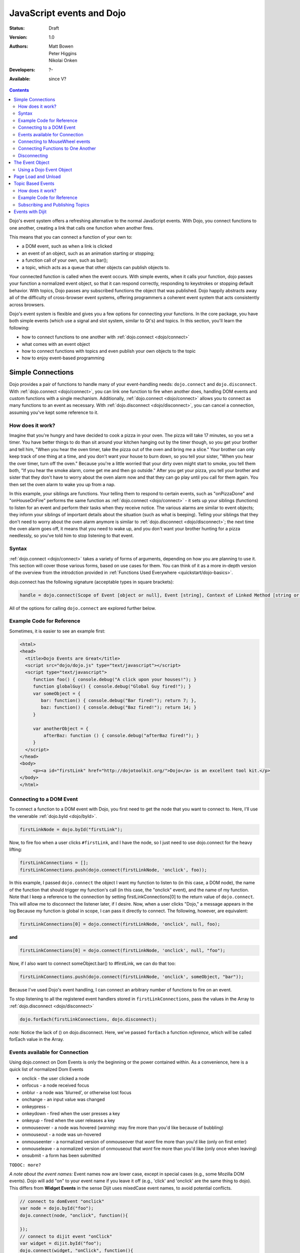 .. _quickstart/events:

JavaScript events and Dojo
==========================

:Status: Draft
:Version: 1.0
:Authors: Matt Bowen, Peter Higgins, Nikolai Onken
:Developers: ?-
:Available: since V?

.. contents::
    :depth: 2

Dojo's event system offers a refreshing alternative to the normal JavaScript events. With Dojo, you connect functions to one another, creating a link that calls one function when another fires. 

This means that you can connect a function of your own to:

* a DOM event, such as when a link is clicked
* an event of an object, such as an animation starting or stopping;
* a function call of your own, such as bar();
* a topic, which acts as a queue that other objects can publish objects to.

Your connected function is called when the event occurs. With simple events, when it calls your function, dojo passes your function a normalized event object, so that it can respond correctly, responding to keystrokes or stopping default behavior. With topics, Dojo passes any subscribed functions the object that was published. Dojo happily abstracts away all of the difficulty of cross-browser event systems, offering programmers a coherent event system that acts consistently across browsers.

Dojo's event system is flexible and gives you a few options for connecting your functions. In the core package, you have both simple events (which use a signal and slot system, similar to Qt's) and topics. In this section, you'll learn the following:

* how to connect functions to one another with :ref:`dojo.connect <dojo/connect>`
* what comes with an event object
* how to connect functions with topics and even publish your own objects to the topic
* how to enjoy event-based programming


==================
Simple Connections
==================

Dojo provides a pair of functions to handle many of your event-handling needs: ``dojo.connect`` and ``dojo.disconnect``. With :ref:`dojo.connect <dojo/connect>`, you can link one function to fire when another does, handling DOM events and custom functions with a single mechanism. Additionally, :ref:`dojo.connect <dojo/connect>` allows you to connect as many functions to an event as necessary. With :ref:`dojo.disconnect <dojo/disconnect>`, you can cancel a connection, assuming you've kept some reference to it. 

How does it work?
-----------------

Imagine that you're hungry and have decided to cook a pizza in your oven. The pizza will take 17 minutes, so you set a timer. You have better things to do than sit around your kitchen hanging out by the timer though, so you get your brother and tell him, "When you hear the oven timer, take the pizza out of the oven and bring me a slice." Your brother can only keep track of one thing at a time, and you don't want your house to burn down, so you tell your sister, "When you hear the over timer, turn off the oven." Because you're a little worried that your dirty oven might start to smoke, you tell them both, "If you hear the smoke alarm, come get me and then go outside." After you get your pizza, you tell your brother and sister that they don't have to worry about the oven alarm now and that they can go play until you call for them again. You then set the oven alarm to wake you up from a nap.

In this example, your siblings are functions. Your telling them to respond to certain events, such as "onPizzaDone" and "onHouseOnFire" performs the same function as :ref:`dojo.connect <dojo/connect>` - it sets up your siblings (functions) to listen for an event and perform their tasks when they receive notice. The various alarms are similar to event objects; they inform your siblings of important details about the situation (such as what is beeping). Telling your siblings that they don't need to worry about the oven alarm anymore is similar to :ref:`dojo.disconnect <dojo/disconnect>`; the next time the oven alarm goes off, it means that you need to wake up, and you don't want your brother hunting for a pizza needlessly, so you've told him to stop listening to that event.

Syntax
------
:ref:`dojo.connect <dojo/connect>` takes a variety of forms of arguments, depending on how you are planning to use it. This section will cover those various forms, based on use cases for them. You can think of it as a more in-depth version of the overview from the introdction provided in :ref:`Functions Used Everywhere <quickstart/dojo-basics>`.

dojo.connect has the following signature (acceptable types in square brackets):

.. code-block :: javascript 

  handle = dojo.connect(Scope of Event [object or null], Event [string], Context of Linked Method [string or null], Linked Method [string or function], Don't Fix Flag [boolean])

All of the options for calling ``dojo.connect`` are explored further below.

Example Code for Reference
--------------------------

Sometimes, it is easier to see an example first:

.. code-block :: html

     <html>
     <head>
       <title>Dojo Events are Great</title>
       <script src="dojo/dojo.js" type="text/javascript"></script>
       <script type="text/javascript">
          function foo() { console.debug("A click upon your houses!"); }
          function globalGuy() { console.debug("Global Guy fired!"); }
          var someObject = {
             bar: function() { console.debug("Bar fired!"); return 7; },
             baz: function() { console.debug("Baz fired!"); return 14; }
          }

          var anotherObject = {
              afterBaz: function () { console.debug("afterBaz fired!"); }
          }
       </script>
     </head>
     <body>
          <p><a id="firstLink" href="http://dojotoolkit.org/">Dojo</a> is an excellent tool kit.</p>
     </body>
     </html>

Connecting to a DOM Event
-------------------------

To connect a function to a DOM event with Dojo, you first need to get the node that you want to connect to. Here, I'll use the venerable 
:ref:`dojo.byId <dojo/byId>`.

.. code-block :: javascript

  firstLinkNode = dojo.byId("firstLink");


Now, to fire foo when a user clicks ``#firstLink``, and I have the node, so I just need to use dojo.connect for the heavy lifting:

.. code-block :: javascript

  firstLinkConnections = [];
  firstLinkConnections.push(dojo.connect(firstLinkNode, 'onclick', foo));


In this example, I passed ``dojo.connect`` the object I want my function to listen to (in this case, a DOM node), the name of the function that should trigger my function's call (in this case, the "onclick" event), and the name of my function. Note that I keep a reference to the connection by setting firstLinkConnections[0] to the return value of ``dojo.connect``. This will allow me to disconnect the listener later, if I desire. Now, when a user clicks "Dojo," a message appears in the log Because my function is global in scope, I can pass it directly to connect. The following, however, are equivalent:

.. code-block :: javascript 

  firstLinkConnections[0] = dojo.connect(firstLinkNode, 'onclick', null, foo);


**and**

.. code-block :: javascript
 
  firstLinkConnections[0] = dojo.connect(firstLinkNode, 'onclick', null, "foo");


Now, if I also want to connect someObject.bar() to #firstLink, we can do that too:

.. code-block :: javascript

  firstLinkConnections.push(dojo.connect(firstLinkNode, 'onclick', someObject, "bar"));

Because I've used Dojo's event handling, I can connect an arbitrary number of functions to fire on an event.

To stop listening to all the registered event handlers stored in ``firstLinkConnections``, pass the values in the Array to :ref:`dojo.disconnect <dojo/disconnect>`

.. code-block :: javascript

   dojo.forEach(firstLinkConnections, dojo.disconnect);

*note:* Notice the lack of () on dojo.disconnect. Here, we've passed ``forEach`` a function *reference*, which will be called forEach value in the Array. 

Events available for Connection
-------------------------------

Using dojo.connect on Dom Events is only the beginning or the power contained within. As a convenience, here is a quick list of normalized Dom Events

* onclick - the user clicked a node
* onfocus - a node received focus
* onblur - a node was 'blurred', or otherwise lost focus
* onchange - an input value was changed
* onkeypress - 
* onkeydown - fired when the user presses a key
* onkeyup - fired when the user releases a key
* onmouseover - a node was hovered (*warning:* may fire more than you'd like because of bubbling)
* onmouseout - a node was un-hovered
* onmouseenter - a normalized version of onmouseover that *wont* fire more than you'd like (only on first enter)
* onmouseleave - a normalized version of onmouseout that *wont* fire more than you'd like (only once when leaving)
* onsubmit - a form has been submitted

``TODOC: more?``

*A note about the event names:* Event names now are lower case, except in special cases (e.g., some Mozilla DOM events). Dojo will add "on" to your event name if you leave it off (e.g., 'click' and 'onclick' are the same thing to dojo). This differs from **Widget Events** in the sense Dijit uses mixedCase event names, to avoid potential conflicts. 

.. code-block :: javascript

  // connect to domEvent "onclick"
  var node = dojo.byId("foo");
  dojo.connect(node, "onclick", function(){ 

  });
  // connect to dijit event "onClick"
  var widget = dijit.byId("foo");
  dojo.connect(widget, "onClick", function(){

  });
  // and finally, connect to the domEvent "onclick" as it bubbles to our widget's domNode
  dojo.connect(widget.domNode, "onclick", function(){
      // if dojo.byId("foo") is inside this widget, both these functions will run
  });

The big difference being dojo.byId versus dijit.byId -- dojo.connect can connect to any function, method, or event. using dijit.byId, we're passed a reference to the Widget, and are connecting to it's pre-fabricated 'onClick' stub. 

**A note about return values:** Any value returned by a function called by ``dojo.connect`` will be lost.

Connecting to MouseWheel events
-------------------------------

One event not mentioned above, though entirely useful: onmousewheel (okay, it's two events, which is the reason for pointing this out ... )
All Mozilla based browsers use ``DOMMouseScroll``, and the rest ``onmousewheel`` ... You can quickly connect to whichever is needed using Dojo's :ref:`isSomething <quickstart/browser-sniffing>` variables:

.. code-block :: javascript

  var node = dojo.byId("foobar");  
  dojo.connect(node, (!dojo.isMozilla ? "onmousewheel" : "DOMMouseScroll"), function(e){
     // except the direction is REVERSED, and the event isn't normalized! one more line to normalize that:
     var scroll = e[(!dojo.isMozilla ? "wheelDelta" : "detail")] * (!dojo.isMozilla ? 1 : -1);
     console.log(scroll);
  });

Here we've fixed the event based on the Event Object provided, and are returning a number greater than 1 for scrolling up, and a negative value for scrolling down. 

Connecting Functions to One Another
-----------------------------------

Connecting functions to one another is even simpler than connecting them to DOM events; because you already have a reference to the function, you don't need to do any byId or query work. To have anotherObject.afterBaz fire after someObject.baz fires, use the following:

.. code-block :: javascript 
  
  objectConnections = [];
  objectConnections[0] = dojo.connect(someObject, "baz", anotherObject, "afterBaz");

In the above code, the first argument is the context of "baz," the second argument is the event (in this case, when baz fires), the third argument is the context of your listener function, and the fourth argument is the listener function itself. Connecting two global functions is even easier:

.. code-block :: javascript

  objectConnections[1] = dojo.connect(foo, globalGuy);

Now, whenever foo is called, globalGuy will also fire. As you might expect, connecting a method to a global function, or vice versa, is logical and simple:

.. code-block :: javascript

  objectConnections[2] = dojo.connect(foo, anotherObject, "afterBaz");
  objectConnections[3] = dojo.connect(someObject, "baz", globalGuy);

Disconnecting
-------------

To disconnect listeners from events, you simply pass the connection handle (the return value of ``dojo.connect`` to ``dojo.disconnect``. To disconnect globalGuy from someObject.baz, I use the following code:

.. code-block :: javascript

  dojo.disconnect(objectConnections[3]);

Or, by using :ref:`dojo.forEach <dojo/forEach>`, passing dojo.disconnect as a function reference as illustrated earlier:

.. code-block :: javascript
 
  dojo.forEach(objectConnections, dojo.disconnect);


================
The Event Object
================

When you connect a function to a DOM event with <cite>dojo.connect</cite>, Dojo passes your function a **normalized** event object. This means that, regardless of the client's browser, you can count on a set of standard attributes about the event and a set of methods to manipulate the event.

Assume that your function has been called by dojo.connect and takes an argument named <em>event</em>, like:

.. code-block :: javascript
  
  dojo.connect(dojo.byId("node"), "onclick", function(event){
     // the var 'event' is available, and is the normalized object
  });

Dojo provides the following attributes with an event object:

* event.target - the element that generated the event 
* event.currentTarget - the current target 
* event.layerX - the <em>x</em> coordinate, relative to the ``event.currentTarget``
* event.layerY - the <em>y</em> coordinate, relative to the ``event.currentTarget``
* event.pageX - the <em>x</em> coordinate, relative to the view port 
* event.pageY - the <em>y</em> coordinate, relative to the view port
* event.relatedTarget - For ``onmouseover`` and ``onmouseout``, the object that the mouse pointer is moving to or out of
* event.charCode - For keypress events, the character code of the key pressed
* event.keyCode - for keypress events, handles special keys like ENTER and spacebar.
* event.charOrCode - a normalized version of charCode and keyCode, which can be used for direct comparison for alpha keys and special keys together. (added in 1.1)

Dojo normalizes the following methods with an event object:

* event.preventDefault &mdash; prevent an event's default behavior (e.g., a link from loading a new page)
* event.stopPropagation &mdash; prevent an event from triggering a parent node's event

Additionally, :ref:`dojo.stopEvent(event) <dojo/stopEvent>` will prevent both default behavior any any propagation (bubbling) of an event.

Using a Dojo Event Object
-------------------------

In the example code, we have two functions that are connected to two different events. Echo sends the key code of any key typed in the text input field to the console. It does so by using the ``charCode`` property of the normalized event object. Foo is connected to the #link and cause it to send "The link was clicked" to the console instead of changing the browser's location; by using the preventDefault method of the normalized event object, connections to change the default behavior of DOM objects.

Now, imagine that you want to detect for the down arrow key in the text box. To do this, we just need to attach a new event listener to the text box and check to see if each keycode is the keycode for the down arrow. And how do you know what the keycode for the down arrow is, you may ask? Well, Dojo provides constants for every non-alpha-numeric key (see: :ref:`Key code constants <dojo/keys>`). In our case, we are interested in dojo.keys.DOWN_ARROW. So, assuming that you want to just log when the down arrow is pressed, the following code should do the job:

.. code-block :: javascript

  dojo.connect(interactiveNode, 'onkeypress', function (evt) {
    	key = evt.keyCode;
    	if(key == dojo.keys.DOWN_ARROW) {
		console.debug("The user pressed the down arrow!");
	}
  });

Using the new charOrCode, you can get a keys value directly with no need for checking null on the other:

.. code-block :: javascript

  dojo.connect(someInput, "onkeypress", function(e){
      switch(e.charOrCode){
         case dojo.keys.ENTER : submitForm(); break; 
         default: console.log('you typed: ', e.charOrCode); 
      }     
  });

*note:* We've used ``event``, ``evt``, and ``e`` for our event name in the callback function. You can name it whatever you like, it is the same object either way.


====================
Page Load and Unload
====================

``TODOC``


==================
Topic Based Events
==================

In addition to the simple event system created by <cite>dojo.connect</cite>, dojo offers support for anonymous publication and subscription of objects, via <cite>dojo.publish</cite> and <cite>dojo.subcribe</cite>. These methods allow a function to broadcast objects to any other function that has subscribed. This is dojo's topic system, and it makes it very easy to allow separate components to communicate without explicit knowledge of one another's internals.

There are three functions that you need to understand to use dojo's topic system: <cite>dojo.publish</cite>, <cite>dojo.subscribe</cite>, and <cite>dojo.unsubscribe</cite> <cite>Dojo.publish</cite> calls any functions that are connected to the topic via <cite>dojo.subscribe</cite>, passing to those subscribed functions arguments that are published (see syntax for details). As one might expect, <cite>dojo.unsubscribe</cite> will cause a previously subscribed function to no longer be called when <cite>dojo.publish</cite> is called in the future

How does it work?
-----------------

Imagine that you run a running a conference, and there will be updates throughout the day. You could collect contact information for everyone at the beginning of the day, along with each person's interests. However, this would be a lot of logistical work. Instead, you decide to use your facility's Public Address System. When there is an update to the schedule, you announce "This is an update to the schedule: the Dojo training is full and we have added yet a third time slot for it tomorrow." When there is meal information, you announce "This is an update about food: we will be serving free ice cream in the main hall in five minutes." This way, anyone interested in your information can pay attention to any updates that could change their behavior. You don't need to know who is subscribing, and they don't need to fill out a bunch of paper work &mdash; it's a win-win.

Example Code for Reference
--------------------------

.. code-block :: javascript

  function globalGuy(arg) { console.debug("Global Guy fired with arg " + arg); }
    var someObject = {
      bar: function(first, second) { console.debug("Bar fired with first of "+first+" and second of "+second); return 7; },
    }
  }

Subscribing and Publishing Topics
---------------------------------

To connect globalGuy to the topic "globalEvents" and someObject.bar to "fullNames", you simply use ``dojo.subscribe``, as follows:

.. code-block :: javascript

  topics = [];
  topics[0] = dojo.subscribe("globalEvents", null, globalGuy);
  topics[1] = dojo.subscribe("fullNames", someObject, bar);

Note that the following alternative form would also work:

.. code-block :: javascript

  topics = [];
  topics[0] = dojo.subscribe("globalEvents", globalGuy);
  topics[1] = dojo.subscribe("fullNames", someObject, "bar");

To publish information to both of these topics, you pass ``dojo.publish`` the topic names and arrays of the arguments that you want to pass to subscribed functions, as follows

.. code-block :: javascript

  dojo.publish("globalEvents", ["data from an interesting source"]);
  dojo.publish("fullNames", ["Alex", "Russell"]);

To disconnect someObject.bar from its topic, you use ``dojo.unsubscribe``, just as you would ``dojo.disconnect``:

.. code-block :: javascript
  
  dojo.unsubscribe(topics[1]);


=================
Events with Dijit
=================

``TODOC``
